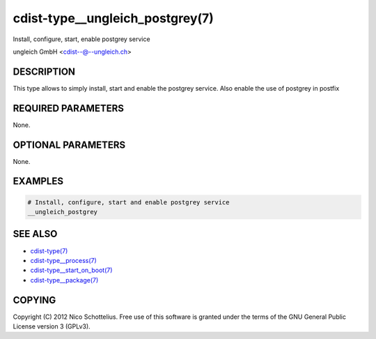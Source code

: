cdist-type__ungleich_postgrey(7)
================================
Install, configure, start, enable postgrey service

ungleich GmbH <cdist--@--ungleich.ch>


DESCRIPTION
-----------
This type allows to simply install, start and enable the postgrey service.
Also enable the use of postgrey in postfix


REQUIRED PARAMETERS
-------------------
None.


OPTIONAL PARAMETERS
-------------------
None.


EXAMPLES
--------

.. code-block:: sh

    # Install, configure, start and enable postgrey service
    __ungleich_postgrey


SEE ALSO
--------
- `cdist-type(7) <cdist-type.html>`_
- `cdist-type__process(7) <cdist-type__process.html>`_
- `cdist-type__start_on_boot(7) <cdist-type__start_on_boot.html>`_
- `cdist-type__package(7) <cdist-type__package.html>`_


COPYING
-------
Copyright \(C) 2012 Nico Schottelius. Free use of this software is
granted under the terms of the GNU General Public License version 3 (GPLv3).
